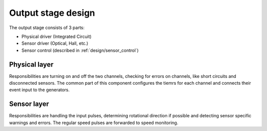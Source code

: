 Output stage design
===================

The output stage consists of 3 parts:

* Physical driver (Integrated Circuit)
* Sensor driver (Optical, Hall, etc.)
* Sensor control (described in :ref:`design/sensor_control`)

Physical layer
--------------

Responsibilities are turning on and off the two channels, checking for errors on channels, like
short circuits and disconnected sensors. The common part of this component configures the tiemrs
for each channel and connects their event input to the generators.

Sensor layer
------------

Responsibilities are handling the input pulses, determining rotational direction if possible and
detecting sensor specific warnings and errors. The regular speed pulses are forwarded to speed
monitoring.
